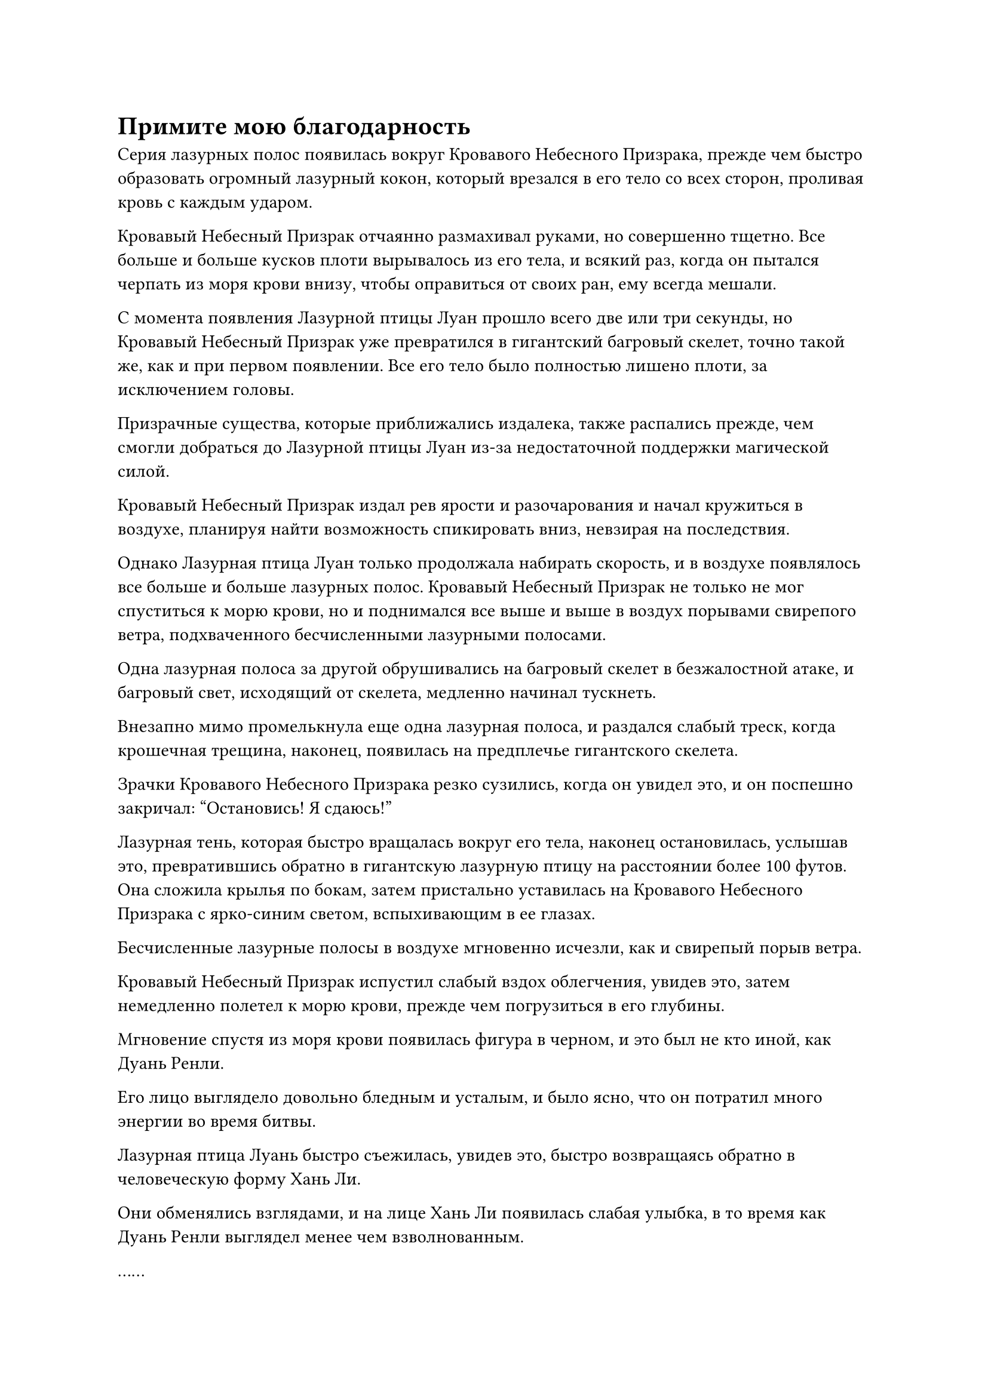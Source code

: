 = Примите мою благодарность

Серия лазурных полос появилась вокруг Кровавого Небесного Призрака, прежде чем быстро образовать огромный лазурный кокон, который врезался в его тело со всех сторон, проливая кровь с каждым ударом.

Кровавый Небесный Призрак отчаянно размахивал руками, но совершенно тщетно. Все больше и больше кусков плоти вырывалось из его тела, и всякий раз, когда он пытался черпать из моря крови внизу, чтобы оправиться от своих ран, ему всегда мешали.

С момента появления Лазурной птицы Луан прошло всего две или три секунды, но Кровавый Небесный Призрак уже превратился в гигантский багровый скелет, точно такой же, как и при первом появлении. Все его тело было полностью лишено плоти, за исключением головы.

Призрачные существа, которые приближались издалека, также распались прежде, чем смогли добраться до Лазурной птицы Луан из-за недостаточной поддержки магической силой.

Кровавый Небесный Призрак издал рев ярости и разочарования и начал кружиться в воздухе, планируя найти возможность спикировать вниз, невзирая на последствия.

Однако Лазурная птица Луан только продолжала набирать скорость, и в воздухе появлялось все больше и больше лазурных полос. Кровавый Небесный Призрак не только не мог спуститься к морю крови, но и поднимался все выше и выше в воздух порывами свирепого ветра, подхваченного бесчисленными лазурными полосами.

Одна лазурная полоса за другой обрушивались на багровый скелет в безжалостной атаке, и багровый свет, исходящий от скелета, медленно начинал тускнеть.

Внезапно мимо промелькнула еще одна лазурная полоса, и раздался слабый треск, когда крошечная трещина, наконец, появилась на предплечье гигантского скелета.

Зрачки Кровавого Небесного Призрака резко сузились, когда он увидел это, и он поспешно закричал: "Остановись! Я сдаюсь!"

Лазурная тень, которая быстро вращалась вокруг его тела, наконец остановилась, услышав это, превратившись обратно в гигантскую лазурную птицу на расстоянии более 100 футов. Она сложила крылья по бокам, затем пристально уставилась на Кровавого Небесного Призрака с ярко-синим светом, вспыхивающим в ее глазах.

Бесчисленные лазурные полосы в воздухе мгновенно исчезли, как и свирепый порыв ветра.

Кровавый Небесный Призрак испустил слабый вздох облегчения, увидев это, затем немедленно полетел к морю крови, прежде чем погрузиться в его глубины.

Мгновение спустя из моря крови появилась фигура в черном, и это был не кто иной, как Дуань Ренли.

Его лицо выглядело довольно бледным и усталым, и было ясно, что он потратил много энергии во время битвы.

Лазурная птица Луань быстро съежилась, увидев это, быстро возвращаясь обратно в человеческую форму Хань Ли.

Они обменялись взглядами, и на лице Хань Ли появилась слабая улыбка, в то время как Дуань Ренли выглядел менее чем взволнованным.

……

Внутри Долины Дьявольского Пламени.

Четыре культиватора Интеграции тел собрались в одном углу долины, в то время как Лю Ле'эр стояла на другом конце долины, окруженная серебряной сетью пламени.

Все они смотрели в небо, где огромное малиновое облако нависало практически над всей долиной.

Гигантский малиновый флаг был едва виден внутри облака, время от времени испуская вспышки мучительного малинового света.

Лю Ле'эр наблюдала за происходящим с озабоченным выражением лица, в то время как четверо культиваторов телесной интеграции были совершенно расслаблены, и время от времени бросали в ее сторону зловещие взгляды, еще больше усиливая ее беспокойство.

Как высококлассные культиваторы Секты Небесных Призраков, они были хорошо осведомлены о том, насколько мощным был этот Кровавый Флаг Небесных Призраков.

Флаг был унаследован от одного из вознесенных патриархов секты Небесных Призраков, патриарха Костяного Пламени, и внутри него был запечатан небесный призрак. Говорили, что этот небесный призрак был призрачным монархом, созданным умершим бессмертным, и что он был захвачен из Нижнего царства.

Флаг передавался из поколения в поколение верховными старейшинами, и он был взращен эссенцией крови этих верховных старейшин. На протяжении всей своей истории он также бесчисленное количество раз совершенствовался с использованием специальной эссенции крови, тем самым еще больше повышая его силу.

Из всех культиваторов Великого Вознесения Сферы Духовных Владений Дуань Ренли можно было считать находящимся только в середине стаи. Однако в пространстве внутри флага все было по-другому.

Это правда, что Хань Ли был невероятно силен, особенно когда дело касалось его физического тела, но его судьба была уже предрешена с того момента, как он оказался втянутым в пространство внутри флага.

"Прошло уже около часа. Я уверен, что к этому моменту Хань Ли, должно быть, уже превратился в пищу для небесного призрака. На эту маленькую демоническую лисичку действительно неприятно смотреть, как насчет того, чтобы убить ее сейчас? - предложил мужчина с фиолетовой бородой, бросив взгляд на Лю Ле'эр.

Хань Ли не только забрал одно из его самых могущественных сокровищ, но и опозорил его перед Дуань Ренли. Он не смог отомстить Хань Ли, поэтому, естественно, стремился выместить свой гнев на Лю Ле'эр.

Женщина в красном на мгновение заколебалась, затем сказала: "Спешить некуда, старейшина Лу. На мой взгляд, нам все равно следует дождаться выхода боевого дяди Дуаня, прежде чем принимать решение."

"Я согласна. Серебряное пламя вокруг этой маленькой лисички-демона - не обычное пламя. Оно способно поглотить даже Дьявольское пламя Девятого неба, и, похоже, это какой-то вид мутировавшего истинного пламени. Я также думаю, что нам следует подождать, просто на всякий случай", - сказал горбатый пожилой мужчина с задумчивым выражением лица.

Одноглазый мужчина пристально смотрел на гигантское малиновое облако в небе, скрестив руки на груди, казалось, даже не в состоянии слышать разговор, происходящий вокруг него.

Услышав это, мужчина с фиолетовой бородой слегка нахмурил брови, но все же неохотно кивнул в знак согласия.

Четверо культиваторов телесной интеграции не прилагали никаких усилий, чтобы скрыть свой разговор, поэтому Лю Ле'эр, естественно, могла все слышать. Она не могла не содрогнуться от страха, когда плотно прижалась спиной к скале позади себя, и ее лицо мгновенно полностью лишилось цвета.

Внезапно одноглазый нарушил молчание. "Похоже, наконец-то все закончилось".

Услышав это, все немедленно повернулись, чтобы посмотреть на небо в унисон.

Массивное малиновое облако яростно заколыхалось, прежде чем разделиться по центру, полностью обнажив огромный малиновый флаг.

Все четверо культиваторов интеграции тел были немного озадачены тем, что они увидели.

Гигантский малиновый флаг все еще излучал ослепительный малиновый свет, но массивная призрачная голова на поверхности флага, казалось, немного потускнела по сравнению с предыдущим.

Прежде чем у них появилась возможность обдумать это еще раз, две полосы света вылетели из флага, прежде чем приземлиться на землю внизу.

Затем полосы света исчезли, открыв Хань Ли и Дуань Ренли, которые стояли друг напротив друга.

Дуань Ренли стоял, сцепив руки за спиной, и наблюдал за Хань Ли холодным взглядом.

Хань Ли смотрел прямо на него со спокойной улыбкой на лице.

"Брат Рок!"

Слезы мгновенно навернулись на глаза Лю Леэр, когда она бросилась к Хань Ли так быстро, как только могла.

Однако она уже была ранена и страдала от перенапряжения магической силы, поэтому немного неуверенно держалась на ногах. Прежде чем она смогла добраться до Хань Ли, она споткнулась о собственные ноги и пролетела по воздуху.

Прямо в этот момент она почувствовала, как ее подхватывает порыв нежной, невидимой силы, после чего все вокруг расплылось, и прежде чем она осознала это, она уже была рядом с Хань Ли.

Взмахнув рукавом, серебряная огненная сеть вокруг Лю Ле'эра превратилась обратно в серебряного огненного ворона, прежде чем исчезнуть в его теле.

Лю Ле'эр открыла рот, чтобы что-то сказать, но внезапно почувствовала, что атмосфера была немного странной, поэтому она сразу же решила ничего не говорить и послушно отошла в сторону.

Четверо культиваторов телесной интеграции думали, что к этому моменту от Хань Ли ничего не останется, но он был не только жив и здоров, он казался таким же спокойным и собранным, как всегда, и все четверо были полностью прикованы к месту, не зная, что делать с ситуацией.

Только спустя долгое время все четверо пришли в себя и обменялись несколькими неуверенными взглядами, желая спросить об исходе битвы, но не осмеливаясь этого сделать.

Именно в этот момент Дуань Ренли внезапно нарушил молчание. "Принеси мне 50 килограммов камня Рассвета Инь".

Его голос был довольно спокойным и не очень громким, но он ничем не отличался от грохочущего раската грома в ушах четырех культиваторов интеграции тел.

Несмотря на то, что они уже догадывались о результате, они все еще оставались в полном недоумении.

Из того, что говорил Дуань Ренли, было ясно, что он проиграл.

Он был одним из двух верховных старейшин Секты Небесных Призраков, Великим культиватором Вознесения, который стоял на вершине Духовного Царства, и все же он потерпел поражение от этого совершенно непримечательного на вид молодого человека.

Более того, поражение было нанесено в пространстве внутри Флага Кровавого Небесного Призрака.

"Мне нужно повторяться?" Дуань Ренли, и его голос был по-прежнему спокоен, как всегда, но под фасадом спокойствия явно что-то назревало.

Четверо практикующих Интеграцию тел вздрогнули, услышав это, а мужчина с фиолетовой бородой и женщина в красном поспешно развернулись, прежде чем вылететь из долины.

"Примите мою благодарность, товарищ даос Дуань", - сказал Хань Ли со слабой улыбкой.

Дуань Ренли бросил холодный взгляд на Хань Ли, затем взмахом руки убрал гигантский малиновый флаг, прежде чем улететь прочь в виде полосы черного света, быстро исчезнув из виду.

……

Некоторое время спустя, в главном зале на Облачном пике секты Холодного пламени.

"У меня было ощущение, что он не обычный человек, но я никогда не думал, что он будет настолько могущественным, что даже Дуань Ренли из секты Небесных Призраков не сравнится с ним", - сказал Наньгун Чаншань с кривой улыбкой, садясь на главное место в зале.

"К счастью, он не враг нашей секты Холодного пламени", - вздохнул Ло Цзюнь со сложным выражением лица.

"И в Зале Небесных талисманов, и в библиотеке священных писаний произошли инциденты после того, как старейшина Хан пришел на наш Облачный пик. Если вы спросите меня, он, скорее всего, был ответственен за оба, но мы никак не могли заподозрить его до этого", - размышлял Наньгун Чаншань.

Ло Цзюнь кивнул в ответ. Он явно уже пришел к такому же выводу, но больше не стал зацикливаться на этом вопросе. Вместо этого он быстро сменил тему.

"Секта Небесных призраков была чрезвычайно молчалива о том, что произошло, но они никоим образом не смогли бы сохранить это в секрете, учитывая масштабы инцидента. Очевидно, многие из сект, которые изначально были более склонны к секте Небесных Призраков и Храму Изначального царства, проявили намерения перейти на нашу сторону."

"Действительно. Мастер долины Юй из Долины Безмятежного Процветания и горный мастер Чжао с Праздной горы оба отправили письма мастеру нашей секты с просьбой о личной аудиенции. На самом деле, эти люди просто хотят увидеть старейшину Хана и сами убедиться в его силах. Только тогда они смогут принять решение, присоединяться к нашей секте Холодного Пламени или нет.

“К несчастью для них, старейшина Хан ушел в уединение вскоре после своего возвращения, и верховный старейшина издал приказ, запрещающий кому-либо беспокоить старейшину Хана по любой причине", - сказал Наньгун Чаншань.

Ло Цзюнь кивнул в ответ с задумчивым выражением лица и больше ничего не сказал.

В зале на мгновение воцарилась тишина, прежде чем Наньгун Чаншань внезапно спросил: "Старейшина Ло, что вы думаете о старейшине Хане?"

Выражение лица Ло Цзюня слегка изменилось, когда он услышал это. В прошлом он чувствовал бы себя комфортно, свободно делясь своим мнением, но сейчас он был довольно нерешителен.

Только после некоторого продолжительного размышления он ответил с осторожным выражением лица: "У меня не было большого общения со старейшиной Ханом. Когда воинственная племянница Гу впервые привела его в секту, я не заметил в нем ничего особенно примечательного, кроме того факта, что он является мощным культиватором тела. Чем больше я сейчас вспоминаю, тем больше понимаю, насколько он осторожен и расчетлив. Сказав это, он не кажется холодным и безразличным человеком."

"ой? Что заставляет тебя так думать?" - Спросил Наньгун Чаншань, приподняв бровь.

"Мастер секты однажды попросил старейшину Хана переехать в пещерную обитель на вершине Священного Огня, расположенную по соседству с пещерной обителью верховного старейшины, но он отказался, сказав, что его устраивает его нынешняя пещерная обитель и он не хочет проходить через хлопоты, связанные с переездом.

“Я чувствую, что все идет гораздо глубже, как будто он пытается оказать услугу нашему Облачному пику. В конце концов, с кем-то настолько могущественным, остающимся на нашем Облачном пике, статус нашего пика значительно повысится в секте", - объяснил Ло Цзюнь.

Наньгун Чаншань кивнул в знак согласия, услышав это. "Это действительно так. Если подумать, воинственная племянница Гу внесла значительный вклад в введение старейшины Хана в нашу секту. С этого момента удваивайте количество ресурсов для совершенствования, ежегодно выделяемых ей."

"Да, Вершинный мастер", - поспешно ответил Ло Цзюнь.

#pagebreak()